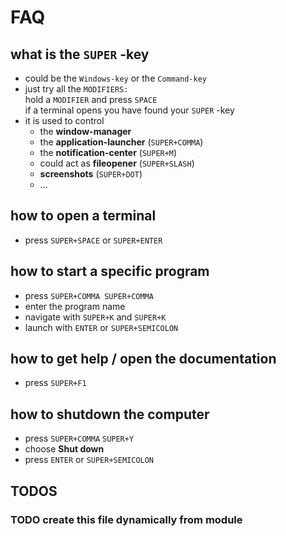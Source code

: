 * FAQ
** what is the =SUPER= -key
- could be the =Windows-key= or the =Command-key=
- just try all the =MODIFIERS:= \\
    hold a =MODIFIER= and press =SPACE= \\
    if a terminal opens you have found your =SUPER= -key
- it is used to control
  - the *window-manager*
  - the *application-launcher*
       (=SUPER+COMMA=)
  - the *notification-center*
       (=SUPER+M=)
  - could act as *fileopener*
       (=SUPER+SLASH=)
  - *screenshots*
       (=SUPER+DOT=)
  - ...
** how to open a terminal
- press =SUPER+SPACE= or =SUPER+ENTER=
** how to start a specific program
- press =SUPER+COMMA SUPER+COMMA=
- enter the program name
- navigate with  =SUPER+K= and =SUPER+K=
- launch with =ENTER= or =SUPER+SEMICOLON=
** how to get help / open the documentation
- press =SUPER+F1= \\
** how to shutdown the computer
- press =SUPER+COMMA= =SUPER+Y= \\
- choose *Shut down*
- press =ENTER= or =SUPER+SEMICOLON=
** *TODOS*
*** TODO create this file dynamically from module
